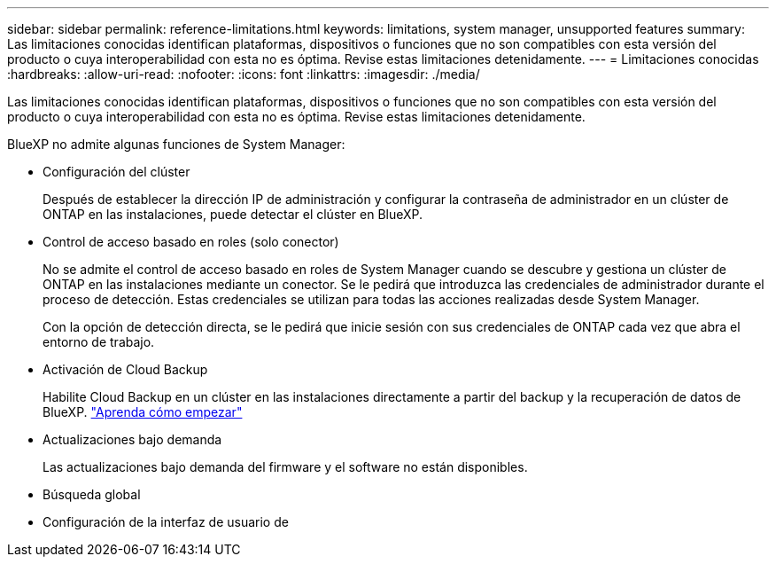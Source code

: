 ---
sidebar: sidebar 
permalink: reference-limitations.html 
keywords: limitations, system manager, unsupported features 
summary: Las limitaciones conocidas identifican plataformas, dispositivos o funciones que no son compatibles con esta versión del producto o cuya interoperabilidad con esta no es óptima. Revise estas limitaciones detenidamente. 
---
= Limitaciones conocidas
:hardbreaks:
:allow-uri-read: 
:nofooter: 
:icons: font
:linkattrs: 
:imagesdir: ./media/


[role="lead"]
Las limitaciones conocidas identifican plataformas, dispositivos o funciones que no son compatibles con esta versión del producto o cuya interoperabilidad con esta no es óptima. Revise estas limitaciones detenidamente.

BlueXP no admite algunas funciones de System Manager:

* Configuración del clúster
+
Después de establecer la dirección IP de administración y configurar la contraseña de administrador en un clúster de ONTAP en las instalaciones, puede detectar el clúster en BlueXP.

* Control de acceso basado en roles (solo conector)
+
No se admite el control de acceso basado en roles de System Manager cuando se descubre y gestiona un clúster de ONTAP en las instalaciones mediante un conector. Se le pedirá que introduzca las credenciales de administrador durante el proceso de detección. Estas credenciales se utilizan para todas las acciones realizadas desde System Manager.

+
Con la opción de detección directa, se le pedirá que inicie sesión con sus credenciales de ONTAP cada vez que abra el entorno de trabajo.

* Activación de Cloud Backup
+
Habilite Cloud Backup en un clúster en las instalaciones directamente a partir del backup y la recuperación de datos de BlueXP. https://docs.netapp.com/us-en/cloud-manager-backup-restore/concept-ontap-backup-to-cloud.html["Aprenda cómo empezar"^]

* Actualizaciones bajo demanda
+
Las actualizaciones bajo demanda del firmware y el software no están disponibles.

* Búsqueda global
* Configuración de la interfaz de usuario de

